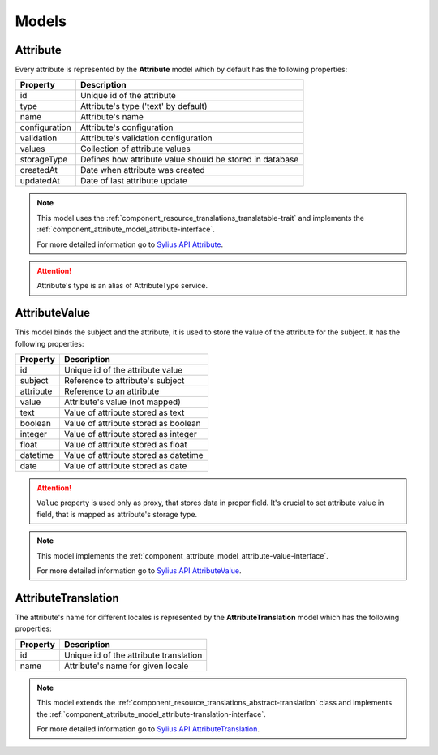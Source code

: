 Models
======

.. _component_attribute_model_attribute:

Attribute
---------

Every attribute is represented by the **Attribute** model which by default has the following properties:

+---------------+-----------------------------------------------------------+
| Property      | Description                                               |
+===============+===========================================================+
| id            | Unique id of the attribute                                |
+---------------+-----------------------------------------------------------+
| type          | Attribute's type ('text' by default)                      |
+---------------+-----------------------------------------------------------+
| name          | Attribute's name                                          |
+---------------+-----------------------------------------------------------+
| configuration | Attribute's configuration                                 |
+---------------+-----------------------------------------------------------+
| validation    | Attribute's validation configuration                      |
+---------------+-----------------------------------------------------------+
| values        | Collection of attribute values                            |
+---------------+-----------------------------------------------------------+
| storageType   | Defines how attribute value should be stored in database  |
+---------------+-----------------------------------------------------------+
| createdAt     | Date when attribute was created                           |
+---------------+-----------------------------------------------------------+
| updatedAt     | Date of last attribute update                             |
+---------------+-----------------------------------------------------------+

.. note::
   This model uses the :ref:`component_resource_translations_translatable-trait`
   and implements the :ref:`component_attribute_model_attribute-interface`.

   For more detailed information go to `Sylius API Attribute`_.

.. _Sylius API Attribute: http://api.sylius.com/Sylius/Component/Attribute/Model/Attribute.html

.. attention::
   Attribute's type is an alias of AttributeType service.

.. _component_attribute_model_attribute-value:

AttributeValue
--------------

This model binds the subject and the attribute,
it is used to store the value of the attribute for the subject.
It has the following properties:

+-----------+---------------------------------------+
| Property  | Description                           |
+===========+=======================================+
| id        | Unique id of the attribute value      |
+-----------+---------------------------------------+
| subject   | Reference to attribute's subject      |
+-----------+---------------------------------------+
| attribute | Reference to an attribute             |
+-----------+---------------------------------------+
| value     | Attribute's value (not mapped)        |
+-----------+---------------------------------------+
| text      | Value of attribute stored as text     |
+-----------+---------------------------------------+
| boolean   | Value of attribute stored as boolean  |
+-----------+---------------------------------------+
| integer   | Value of attribute stored as integer  |
+-----------+---------------------------------------+
| float     | Value of attribute stored as float    |
+-----------+---------------------------------------+
| datetime  | Value of attribute stored as datetime |
+-----------+---------------------------------------+
| date      | Value of attribute stored as date     |
+-----------+---------------------------------------+

.. attention::
   ``Value`` property is used only as proxy, that stores data in proper field. It's crucial to set attribute value in field, that is mapped as attribute's storage type.

.. note::
   This model implements the :ref:`component_attribute_model_attribute-value-interface`.

   For more detailed information go to `Sylius API AttributeValue`_.

.. _Sylius API AttributeValue: http://api.sylius.com/Sylius/Component/Attribute/Model/AttributeValue.html

.. _component_attribute_model_attribute-translation:

AttributeTranslation
--------------------

The attribute's name for different locales is represented by the **AttributeTranslation**
model which has the following properties:

+-----------+----------------------------------------+
| Property  | Description                            |
+===========+========================================+
| id        | Unique id of the attribute translation |
+-----------+----------------------------------------+
| name      | Attribute's name for given locale      |
+-----------+----------------------------------------+

.. note::
   This model extends the :ref:`component_resource_translations_abstract-translation` class
   and implements the :ref:`component_attribute_model_attribute-translation-interface`.

   For more detailed information go to `Sylius API AttributeTranslation`_.

.. _Sylius API AttributeTranslation: http://api.sylius.com/Sylius/Component/Attribute/Model/AttributeTranslation.html
